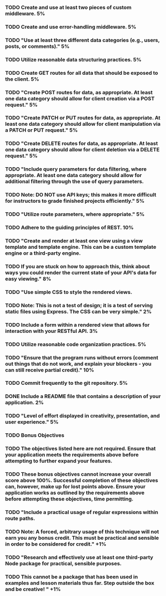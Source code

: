 *** TODO Create and use at least two pieces of custom middleware.	5%
*** TODO Create and use error-handling middleware.	5%
*** TODO "Use at least three different data categories (e.g., users, posts, or comments)."	5%
*** TODO Utilize reasonable data structuring practices.	5%
*** TODO Create GET routes for all data that should be exposed to the client.	5%
*** TODO "Create POST routes for data, as appropriate. At least one data category should allow for client creation via a POST request."	5%
*** TODO "Create PATCH or PUT routes for data, as appropriate. At least one data category should allow for client manipulation via a PATCH or PUT request."	5%
*** TODO "Create DELETE routes for data, as appropriate. At least one data category should allow for client deletion via a DELETE request."	5%
*** TODO "Include query parameters for data filtering, where appropriate. At least one data category should allow for additional filtering through the use of query parameters.
*** TODO Note: DO NOT use API keys; this makes it more difficult for instructors to grade finished projects efficiently."	5%
*** TODO "Utilize route parameters, where appropriate."	5%
*** TODO Adhere to the guiding principles of REST.	10%
*** TODO "Create and render at least one view using a view template and template engine. This can be a custom template engine or a third-party engine.
*** TODO If you are stuck on how to approach this, think about ways you could render the current state of your API's data for easy viewing."	8%
*** TODO "Use simple CSS to style the rendered views.
*** TODO Note: This is not a test of design; it is a test of serving static files using Express. The CSS can be very simple."	2%
*** TODO Include a form within a rendered view that allows for interaction with your RESTful API.	3%
*** TODO Utilize reasonable code organization practices.	5%
*** TODO "Ensure that the program runs without errors (comment out things that do not work, and explain your blockers - you can still receive partial credit)."	10%
*** TODO Commit frequently to the git repository.	5%
*** DONE Include a README file that contains a description of your application.	2%
*** TODO "Level of effort displayed in creativity, presentation, and user experience."	5%

*** TODO Bonus Objectives
*** TODO The objectives listed here are not required. Ensure that your application meets the requirements above before attempting to further expand your features.
*** TODO These bonus objectives cannot increase your overall score above 100%. Successful completion of these objectives can, however, make up for lost points above. Ensure your application works as outlined by the requirements above before attempting these objectives, time permitting.
*** TODO "Include a practical usage of regular expressions within route paths.
*** TODO Note: A forced, arbitrary usage of this technique will not earn you any bonus credit. This must be practical and sensible in order to be considered for credit."	+1%	
*** TODO "Research and effectively use at least one third-party Node package for practical, sensible purposes.
*** TODO This cannot be a package that has been used in examples and lesson materials thus far. Step outside the box and be creative! "	+1%	
